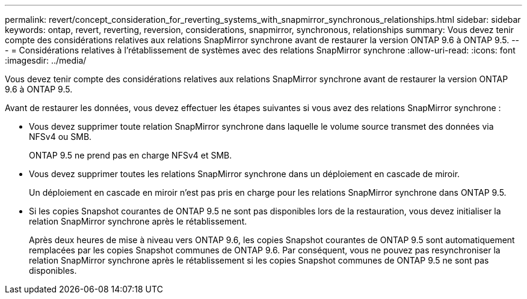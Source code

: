 ---
permalink: revert/concept_consideration_for_reverting_systems_with_snapmirror_synchronous_relationships.html 
sidebar: sidebar 
keywords: ontap, revert, reverting, reversion, considerations, snapmirror, synchronous, relationships 
summary: Vous devez tenir compte des considérations relatives aux relations SnapMirror synchrone avant de restaurer la version ONTAP 9.6 à ONTAP 9.5. 
---
= Considérations relatives à l'rétablissement de systèmes avec des relations SnapMirror synchrone
:allow-uri-read: 
:icons: font
:imagesdir: ../media/


[role="lead"]
Vous devez tenir compte des considérations relatives aux relations SnapMirror synchrone avant de restaurer la version ONTAP 9.6 à ONTAP 9.5.

Avant de restaurer les données, vous devez effectuer les étapes suivantes si vous avez des relations SnapMirror synchrone :

* Vous devez supprimer toute relation SnapMirror synchrone dans laquelle le volume source transmet des données via NFSv4 ou SMB.
+
ONTAP 9.5 ne prend pas en charge NFSv4 et SMB.

* Vous devez supprimer toutes les relations SnapMirror synchrone dans un déploiement en cascade de miroir.
+
Un déploiement en cascade en miroir n'est pas pris en charge pour les relations SnapMirror synchrone dans ONTAP 9.5.

* Si les copies Snapshot courantes de ONTAP 9.5 ne sont pas disponibles lors de la restauration, vous devez initialiser la relation SnapMirror synchrone après le rétablissement.
+
Après deux heures de mise à niveau vers ONTAP 9.6, les copies Snapshot courantes de ONTAP 9.5 sont automatiquement remplacées par les copies Snapshot communes de ONTAP 9.6. Par conséquent, vous ne pouvez pas resynchroniser la relation SnapMirror synchrone après le rétablissement si les copies Snapshot communes de ONTAP 9.5 ne sont pas disponibles.


